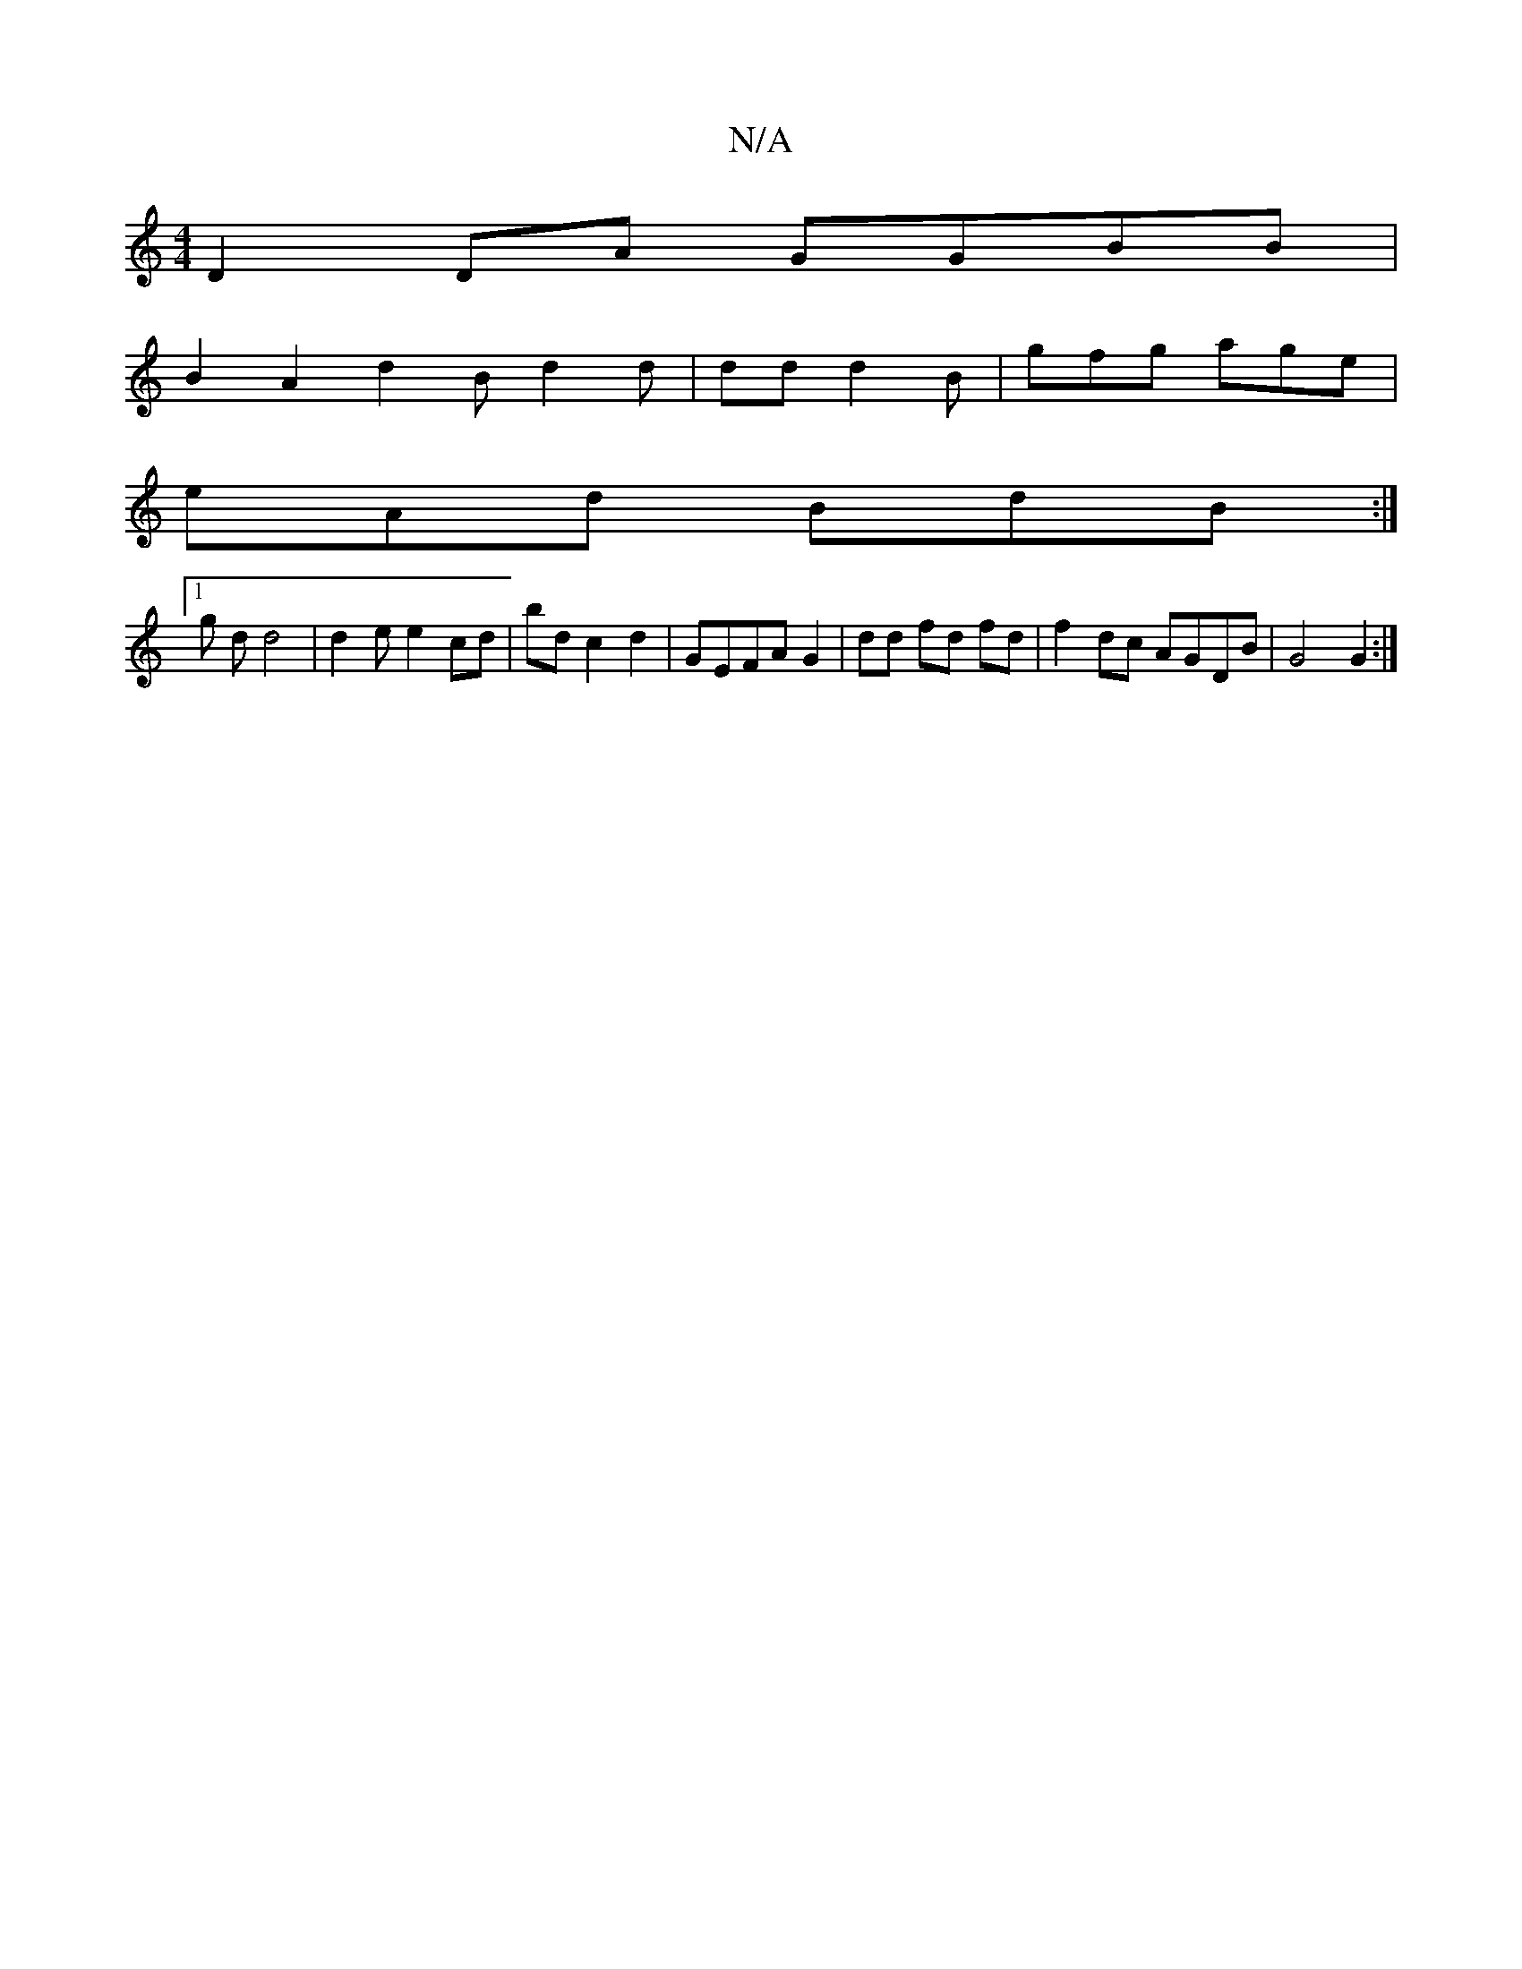 X:1
T:N/A
M:4/4
R:N/A
K:Cmajor
 D2 DA GGBB|
B2 A2 d2B d2 d|dd d2B | gfg age|
eAd BdB:|
[1 g d d4|d2e e2 cd | bd c2 d2 | GEFA G2|dd fd fd | f2 dc AGDB|G4 G2 :|

|e2 fd B2 B2 |
AA- G2 d2 | decA =cAA|ABe ~A2^g f2 | g2 e eAA||
G2 Ad GA